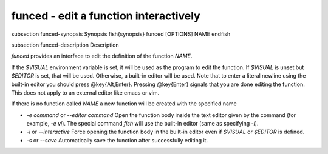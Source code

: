 funced - edit a function interactively
==========================================


\subsection funced-synopsis Synopsis
\fish{synopsis}
funced [OPTIONS] NAME
\endfish

\subsection funced-description Description

`funced` provides an interface to edit the definition of the function `NAME`.

If the `$VISUAL` environment variable is set, it will be used as the program to edit the function. If `$VISUAL` is unset but `$EDITOR` is set, that will be used. Otherwise, a built-in editor will be used. Note that to enter a literal newline using the built-in editor you should press @key{Alt,Enter}. Pressing @key{Enter} signals that you are done editing the function. This does not apply to an external editor like emacs or vim.

If there is no function called `NAME` a new function will be created with the specified name

- `-e command` or `--editor command` Open the function body inside the text editor given by the command (for example, `-e vi`). The special command `fish` will use the built-in editor (same as specifying `-i`).

- `-i` or `--interactive` Force opening the function body in the built-in editor even if `$VISUAL` or `$EDITOR` is defined.

- `-s` or `--save` Automatically save the function after successfully editing it.
